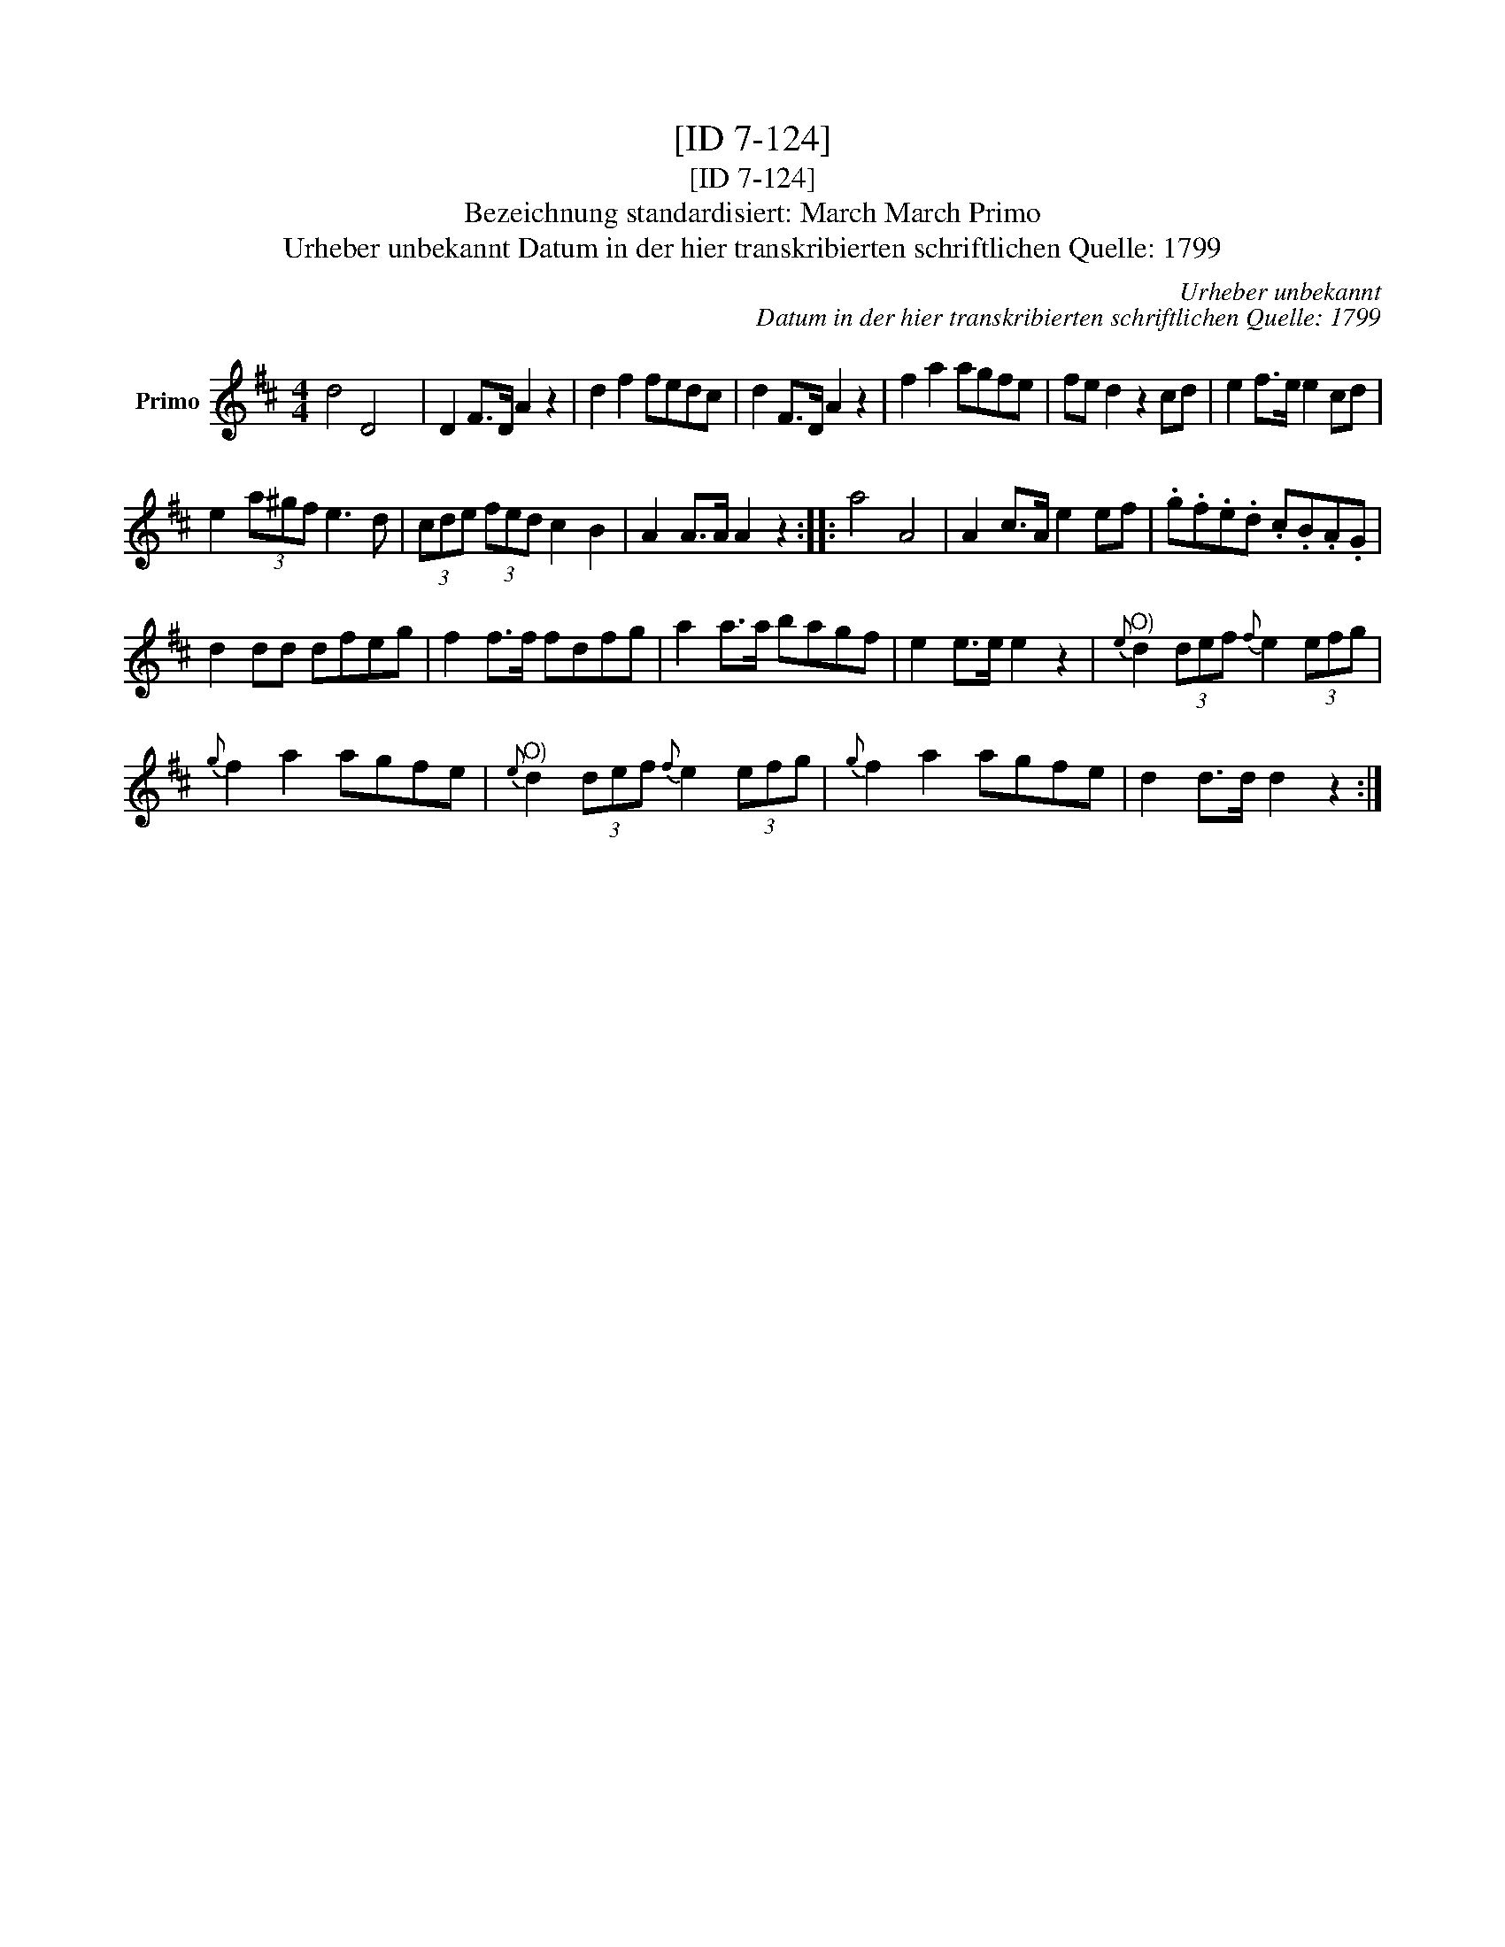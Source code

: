 X:1
T:[ID 7-124]
T:[ID 7-124]
T:Bezeichnung standardisiert: March March Primo
T:Urheber unbekannt Datum in der hier transkribierten schriftlichen Quelle: 1799
C:Urheber unbekannt
C:Datum in der hier transkribierten schriftlichen Quelle: 1799
L:1/8
M:4/4
K:D
V:1 treble nm="Primo"
V:1
 d4 D4 x120 | D2 F>D A2 z2 | d2 f2 fedc | d2 F>D A2 z2 | f2 a2 agfe | fe d2 z2 cd | e2 f>e e2 cd | %7
 e2 (3a^gf e3 d | (3cde (3fed c2 B2 | A2 A>A A2 z2 :: a4 A4 | A2 c>A e2 ef | .g.f.e.d .c.B.A.G | %13
 d2 dd dfeg | f2 f>f fdfg | a2 a>a bagf | e2 e>e e2 z2 |"^O)"{e} d2 (3def{f} e2 (3efg | %18
{g} f2 a2 agfe |"^O)"{e} d2 (3def{f} e2 (3efg |{g} f2 a2 agfe | d2 d>d d2 z2 :| %22

